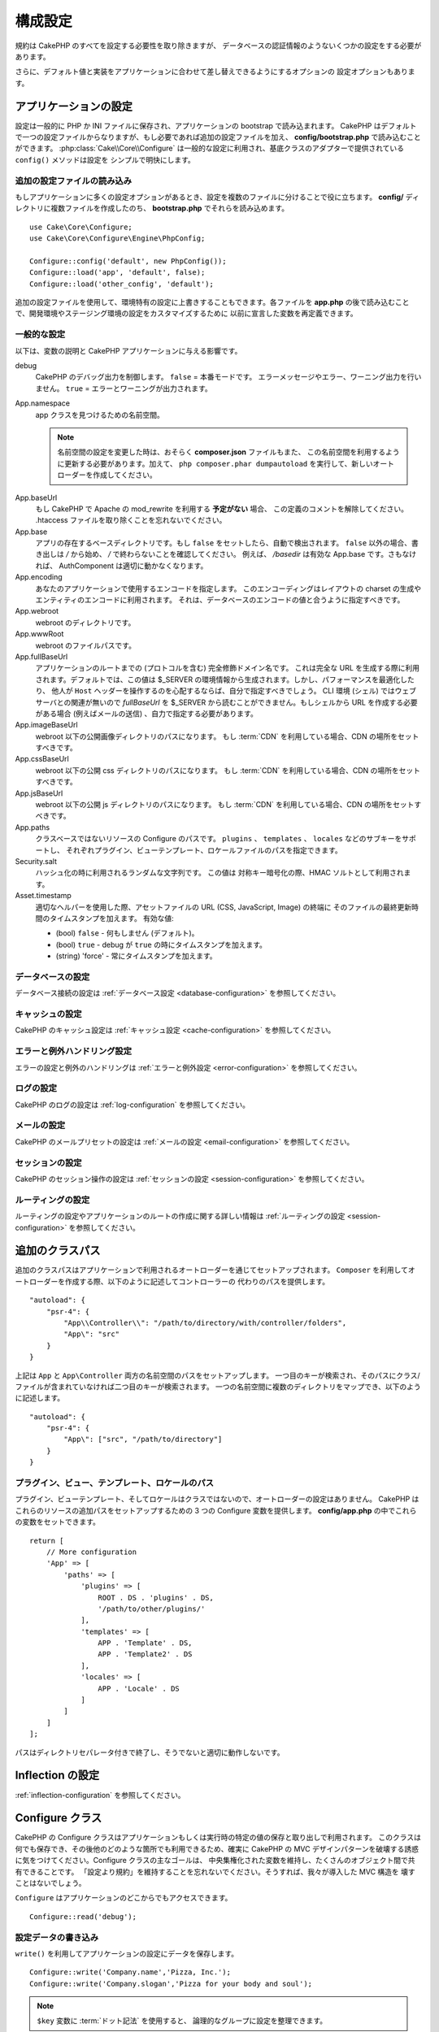 構成設定
########

規約は CakePHP のすべてを設定する必要性を取り除きますが、
データベースの認証情報のようないくつかの設定をする必要があります。

さらに、デフォルト値と実装をアプリケーションに合わせて差し替えできるようにするオプションの
設定オプションもあります。

.. index:: app.php, app.php.default

.. index:: configuration

アプリケーションの設定
======================

設定は一般的に PHP か INI ファイルに保存され、アプリケーションの bootstrap で読み込まれます。
CakePHP はデフォルトで一つの設定ファイルからなりますが、もし必要であれば追加の設定ファイルを加え、
**config/bootstrap.php** で読み込むことができます。 :php:class:`Cake\\Core\\Configure`
は一般的な設定に利用され、基底クラスのアダプターで提供されている ``config()`` メソッドは設定を
シンプルで明快にします。

追加の設定ファイルの読み込み
----------------------------

もしアプリケーションに多くの設定オプションがあるとき、設定を複数のファイルに分けることで役に立ちます。
**config/** ディレクトリに複数ファイルを作成したのち、 **bootstrap.php** でそれらを読み込めます。 ::

    use Cake\Core\Configure;
    use Cake\Core\Configure\Engine\PhpConfig;

    Configure::config('default', new PhpConfig());
    Configure::load('app', 'default', false);
    Configure::load('other_config', 'default');

追加の設定ファイルを使用して、環境特有の設定に上書きすることもできます。各ファイルを **app.php**
の後で読み込むことで、開発環境やステージング環境の設定をカスタマイズするために
以前に宣言した変数を再定義できます。

一般的な設定
------------

以下は、変数の説明と CakePHP アプリケーションに与える影響です。

debug
    CakePHP のデバッグ出力を制御します。 ``false`` = 本番モードです。
    エラーメッセージやエラー、ワーニング出力を行いません。 ``true`` = エラーとワーニングが出力されます。
App.namespace
    app クラスを見つけるための名前空間。

    .. note::

        名前空間の設定を変更した時は、おそらく **composer.json** ファイルもまた、
        この名前空間を利用するように更新する必要があります。加えて、
        ``php composer.phar dumpautoload`` を実行して、新しいオートローダーを作成してください。

.. _core-configuration-baseurl:

App.baseUrl
    もし CakePHP で Apache の mod\_rewrite を利用する **予定がない** 場合、
    この定義のコメントを解除してください。
    .htaccess ファイルを取り除くことを忘れないでください。
App.base
    アプリの存在するベースディレクトリです。もし ``false`` をセットしたら、自動で検出されます。
    ``false`` 以外の場合、書き出しは `/` から始め、 `/` で終わらないことを確認してください。
    例えば、 `/basedir` は有効な App.base です。さもなければ、
    AuthComponent は適切に動かなくなります。
App.encoding
    あなたのアプリケーションで使用するエンコードを指定します。
    このエンコーディングはレイアウトの charset の生成やエンティティのエンコードに利用されます。
    それは、データベースのエンコードの値と合うように指定すべきです。
App.webroot
    webroot のディレクトリです。
App.wwwRoot
    webroot のファイルパスです。
App.fullBaseUrl
    アプリケーションのルートまでの (プロトコルを含む) 完全修飾ドメイン名です。
    これは完全な URL を生成する際に利用されます。デフォルトでは、この値は
    $_SERVER の環境情報から生成されます。しかし、パフォーマンスを最適化したり、
    他人が ``Host`` ヘッダーを操作するのを心配するならば、自分で指定すべきでしょう。
    CLI 環境 (シェル) ではウェブサーバとの関連が無いので  `fullBaseUrl` を
    $_SERVER から読むことができません。もしシェルから URL を作成する必要がある場合
    (例えばメールの送信) 、自力で指定する必要があります。
App.imageBaseUrl
    webroot 以下の公開画像ディレクトリのパスになります。
    もし :term:`CDN` を利用している場合、CDN の場所をセットすべきです。
App.cssBaseUrl
    webroot 以下の公開 css ディレクトリのパスになります。
    もし :term:`CDN` を利用している場合、CDN の場所をセットすべきです。
App.jsBaseUrl
    webroot 以下の公開 js ディレクトリのパスになります。
    もし :term:`CDN` を利用している場合、CDN の場所をセットすべきです。
App.paths
    クラスベースではないリソースの Configure のパスです。
    ``plugins`` 、 ``templates`` 、 ``locales`` などのサブキーをサポートし、
    それぞれプラグイン、ビューテンプレート、ロケールファイルのパスを指定できます。
Security.salt
    ハッシュ化の時に利用されるランダムな文字列です。
    この値は 対称キー暗号化の際、HMAC ソルトとして利用されます。
Asset.timestamp
    適切なヘルパーを使用した際、アセットファイルの URL (CSS, JavaScript, Image) の終端に
    そのファイルの最終更新時間のタイムスタンプを加えます。
    有効な値:

    - (bool) ``false`` - 何もしません (デフォルト)。
    - (bool) ``true`` - debug が ``true`` の時にタイムスタンプを加えます。
    - (string) 'force' - 常にタイムスタンプを加えます。

データベースの設定
------------------

データベース接続の設定は :ref:`データベース設定 <database-configuration>` を参照してください。

キャッシュの設定
----------------

CakePHP のキャッシュ設定は :ref:`キャッシュ設定 <cache-configuration>` を参照してください。

エラーと例外ハンドリング設定
----------------------------

エラーの設定と例外のハンドリングは :ref:`エラーと例外設定 <error-configuration>` を参照してください。

ログの設定
----------

CakePHP のログの設定は :ref:`log-configuration` を参照してください。

メールの設定
------------

CakePHP のメールプリセットの設定は :ref:`メールの設定 <email-configuration>` を参照してください。

セッションの設定
----------------

CakePHP のセッション操作の設定は :ref:`セッションの設定 <session-configuration>`
を参照してください。

ルーティングの設定
------------------

ルーティングの設定やアプリケーションのルートの作成に関する詳しい情報は
:ref:`ルーティングの設定 <session-configuration>` を参照してください。

.. _additional-class-paths:

追加のクラスパス
================

追加のクラスパスはアプリケーションで利用されるオートローダーを通じてセットアップされます。
``Composer`` を利用してオートローダーを作成する際、以下のように記述してコントローラーの
代わりのパスを提供します。 ::

    "autoload": {
        "psr-4": {
            "App\\Controller\\": "/path/to/directory/with/controller/folders",
            "App\": "src"
        }
    }

上記は ``App`` と ``App\Controller`` 両方の名前空間のパスをセットアップします。
一つ目のキーが検索され、そのパスにクラス/ファイルが含まれていなければ二つ目のキーが検索されます。
一つの名前空間に複数のディレクトリをマップでき、以下のように記述します。 ::

    "autoload": {
        "psr-4": {
            "App\": ["src", "/path/to/directory"]
        }
    }

プラグイン、ビュー、テンプレート、ロケールのパス
------------------------------------------------

プラグイン、ビューテンプレート、そしてロケールはクラスではないので、オートローダーの設定はありません。
CakePHP はこれらのリソースの追加パスをセットアップするための 3 つの Configure 変数を提供します。
**config/app.php** の中でこれらの変数をセットできます。 ::

    return [
        // More configuration
        'App' => [
            'paths' => [
                'plugins' => [
                    ROOT . DS . 'plugins' . DS,
                    '/path/to/other/plugins/'
                ],
                'templates' => [
                    APP . 'Template' . DS,
                    APP . 'Template2' . DS
                ],
                'locales' => [
                    APP . 'Locale' . DS
                ]
            ]
        ]
    ];

パスはディレクトリセパレータ付きで終了し、そうでないと適切に動作しないです。

Inflection の設定
=================

:ref:`inflection-configuration` を参照してください。

Configure クラス
================

.. php:namespace:: Cake\Core

.. php:class:: Configure

CakePHP の Configure クラスはアプリケーションもしくは実行時の特定の値の保存と取り出しで利用されます。
このクラスは何でも保存でき、その後他のどのような箇所でも利用できるため、確実に CakePHP の
MVC デザインパターンを破壊する誘惑に気をつけてください。Configure クラスの主なゴールは、
中央集権化された変数を維持し、たくさんのオブジェクト間で共有できることです。
「設定より規約」を維持することを忘れないでください。そうすれば、我々が導入した MVC 構造を
壊すことはないでしょう。

``Configure`` はアプリケーションのどこからでもアクセスできます。 ::

    Configure::read('debug');

設定データの書き込み
--------------------

.. php:staticmethod:: write($key, $value)

``write()`` を利用してアプリケーションの設定にデータを保存します。 ::

    Configure::write('Company.name','Pizza, Inc.');
    Configure::write('Company.slogan','Pizza for your body and soul');

.. note::

    ``$key`` 変数に :term:`ドット記法` を使用すると、 論理的なグループに設定を整理できます。

上記の例は一度の呼び出しでも記述できます。 ::

    Configure::write('Company', [
        'name' => 'Pizza, Inc.',
        'slogan' => 'Pizza for your body and soul'
    ]);

``Configure::write('debug', $bool)`` を利用してデバッグと本番モードを即時に変更できます。
これはとりわけ JSON のやりとりで使いやすく、デバッグ情報がパースの問題を引き起こす際です。

設定データの読み込み
--------------------

.. php:staticmethod:: read($key = null)

アプリケーションから設定データを読み込むために利用されます。
引数のデフォルト値は CakePHP において重要なデバッグ用の値です。
もしキーが渡されれば、そのデータが返却されます。
上記の write() の例を取り上げると、以下のようにデータを読み込みます。 ::

    Configure::read('Company.name');    // 出力: 'Pizza, Inc.'
    Configure::read('Company.slogan');  // 出力: 'Pizza for your body and soul'

    Configure::read('Company');

    // 出力:
    ['name' => 'Pizza, Inc.', 'slogan' => 'Pizza for your body and soul'];

もし $key が null のままだと、Configure のすべての値が返却されます。


.. php:staticmethod:: readOrFail($key)

設定データを単に :php:meth:`Cake\\Core\\Configure::read` で読み込みますが、
一方で key/value ペアを検索することを期待します。リクエストされたペアが存在しない場合、
:php:class:`RuntimeException` が投げられます。 ::

    Configure::readOrFail('Company.name');    // 出力: 'Pizza, Inc.'
    Configure::readOrFail('Company.geolocation');  // 例外を投げる

    Configure::readOrFail('Company');

    // 出力:
    ['name' => 'Pizza, Inc.', 'slogan' => 'Pizza for your body and soul'];

.. versionadded:: 3.1.7
    ``Configure::readOrFail()`` は 3.1.7 で追加されました。

定義されている設定データのチェック
----------------------------------

.. php:staticmethod:: check($key)

キー / パス が存在しているか、値が null でないかチェックする場合に利用します。 ::

    $exists = Configure::check('Company.name');

設定データの削除
----------------

.. php:staticmethod:: delete($key)

アプリケーションの設定から情報を削除するために利用されます。 ::

    Configure::delete('Company.name');

設定データの読み書き
--------------------

.. php:staticmethod:: consume($key)

Configure からキーの読み込みと削除を行います。
もしあなたが値の読み込みと削除を単一の動作で組み合わせたい時に便利です。

設定ファイルの読み書き
======================

.. php:staticmethod:: config($name, $engine)

CakePHP は 2 つの組み込み設定ファイルエンジンを搭載しています。
:php:class:`Cake\\Core\\Configure\\Engine\\PhpConfig` は
Configure が昔から読んできた同じフォーマットで PHP の設定ファイル形式を読み込むことができます。
:php:class:`Cake\\Core\\Configure\\Engine\\IniConfig` は ini 設定ファイル形式を読み込めます。
詳細な ini ファイルの仕様は `PHP マニュアル <http://php.net/parse_ini_file>`_ を参照してください。
コアの設定エンジンを利用するにあたり、Configure に :php:meth:`Configure::config()`
を設定する必要があります。 ::

    use Cake\Core\Configure\Engine\PhpConfig;

    // config から設定ファイルを読み込み
    Configure::config('default', new PhpConfig());

    // 別のパスから設定ファイルを読み込み
    Configure::config('default', new PhpConfig('/path/to/your/config/files/'));

複数のエンジンを Configure に設定することができ、それぞれ異なった種類もしくはパスの設定ファイルを
読み込みます。Configure のいくつかのメソッドを利用して設定されたエンジンとやり取りできます。
どのエンジンのエイリアスが設定されているかチェックするには、 :php:meth:`Configure::configured()`
が利用できます。 ::

    // 配置されたエンジンのエイリアスの配列を取得する
    Configure::configured();

    // 特定のエンジンが配置されているかチェックする
    Configure::configured('default');

.. php:staticmethod:: drop($name)

配置されたエンジンを取り除くことができます。
``Configure::drop('default')`` は default のエンジンエイリアスを取り除きます。
この先、そのエンジンを使って設定ファイルを読み込もうとする試みは失敗します。 ::

    Configure::drop('default');

.. _loading-configuration-files:

設定ファイルの読み込み
----------------------

.. php:staticmethod:: load($key, $config = 'default', $merge = true)

一旦設定エンジンに Configure を設定すると、設定ファイルを読み込むことができます。 ::

    // 'default' エンジンオブジェクトを使用して my_file.php を読み込む
    Configure::load('my_file', 'default');

読み込まれた設定ファイルは、自身のデータを Configure 内に存在している実行時の設定とマージします。
これは存在している実行時の設定へ値の上書きや新規追加を可能とします。
``$merge`` を ``true`` にセットすることで、存在している設定の値を上書きしなくなります。

設定ファイルの作成や編集
------------------------

.. php:staticmethod:: dump($key, $config = 'default', $keys = [])

全て、もしくはいくつかの Configure にあるデータを、
ファイルや設定エンジンがサポートしているストレージシステムにダンプします。
シリアライズのフォーマットは、$config で配置された設定エンジンから決定されます。
例えば、もし 'default' エンジンが :php:class:`Cake\\Core\\Configure\\Engine\\PhpConfig`
ならば、生成されたファイルは :php:class:`Cake\\Core\\Configure\\Engine\\PhpConfig`
によって読み込み可能な PHP の設定ファイルになるでしょう。

'default' エンジンは PhpConfig のインスタンスとして考えられます。
Configure の全てのデータを `my_config.php` に保存します。 ::

    Configure::dump('my_config', 'default');

エラーハンドリング設定のみ保存します。 ::

    Configure::dump('error', 'default', ['Error', 'Exception']);

``Configure::dump()`` は設定ファイルの編集もしくは上書きに利用でき、
それは :php:meth:`Configure::load()` によって読み込み可能なファイルです。

実行時の設定を保存
------------------

.. php:staticmethod:: store($name, $cacheConfig = 'default', $data = null)

将来のリクエストのために、実行時の設定を保存することができます。
設定は現在のリクエストのみ値を記憶するので、
もしその後のリクエストで編集された設定情報を利用したければ、それを保存する必要があります。 ::

    // 現在の設定を 'user_1234' キーに 'default' キャッシュとして保存
    Configure::store('user_1234', 'default');

保存された設定データはその名前のキャッシュ設定で存続します。
キャッシュに関するより詳しい情報は :doc:`/core-libraries/caching` を参照してください。

実行時の設定を復元
------------------

.. php:staticmethod:: restore($name, $cacheConfig = 'default')

実行時の設定を保存すると、おそらくそれを復元して、再びそれにアクセスする必要があります。
``Configure::restore()`` がちょうどそれに該当します。 ::

    // キャッシュから実行時の設定を復元する
    Configure::restore('user_1234', 'default');

設定情報を復元する場合、同じ鍵で復元することと、
格納に使用した設定をキャッシュすることが重要です。
復元された情報は、既存の実行時の設定の上にマージされます。

自分の設定エンジンを作成
========================

設定エンジンは CakePHP の拡張可能な部品であり、設定エンジンをアプリケーションやプラグインに作成できます。
設定エンジンは :php:interface:`Cake\\Core\\Configure\\ConfigEngineInterface`
を継承する必要があります。このインタフェースは唯一の必須メソッドとして read メソッドを定義します。
もしあなたが XML ファイルを好むなら、シンプルな Xml 設定エンジンを作成できるでしょう。 ::

    // src/Configure/Engine/XmlConfig.php の中で
    namespace App\Configure\Engine;

    use Cake\Core\Configure\ConfigEngineInterface;
    use Cake\Utility\Xml;

    class XmlConfig implements ConfigEngineInterface
    {

        public function __construct($path = null)
        {
            if (!$path) {
                $path = CONFIG;
            }
            $this->_path = $path;
        }

        public function read($key)
        {
            $xml = Xml::build($this->_path . $key . '.xml');
            return Xml::toArray($xml);
        }

        public function dump($key, array $data)
        {
            // ファイルにデータをダンプするためのコード
        }
    }

**config/bootstrap.php** 内にこのエンジンを配置してそれを利用できます。 ::

    use App\Configure\Engine\XmlConfig;

    Configure::config('xml', new XmlConfig());
    ...

    Configure::load('my_xml', 'xml');

設定エンジンの ``read()`` メソッドは、 ``$key`` という名前の
リソースに含まれる設定情報を配列形式で返さなければなりません。

.. php:namespace:: Cake\Core\Configure

.. php:interface:: ConfigEngineInterface

    クラス形式でインターフェースを定義づけ、設定の読み込みと保存を
    :php:class:`Configure` にて行います。

.. php:method:: read($key)

    :param string $key: キー名や読み込みの識別子

    このメソッドは ``$key`` で識別された設定データの読み込みやパースを行い、
    ファイルにある配列データを返却するでしょう。

.. php:method:: dump($key)

    :param string $key: 書き出しの識別子
    :param array $data: ダンプデータ

    このメソッドは ``$key`` で識別されている設定データのダンプや保存を行うでしょう。

組み込みの設定エンジン
======================

.. php:namespace:: Cake\Core\Configure\Engine

PHP の設定ファイル
------------------

.. php:class:: PhpConfig

プレーンな PHP として保存された設定ファイルを読み込むことができます。あなたのアプリの設定ファイル、
もしくは :term:`プラグイン記法` を使用してプラグインの設定ディレクトリから読み込むことができます。
ファイルは *必ず* 配列を返却しなければいけません。設定ファイルの一例はこのようになります。 ::

    return [
        'debug' => 0,
        'Security' => [
            'salt' => 'its-secret'
        ],
        'App' => [
            'namespace' => 'App'
        ]
    ];

カスタム設定ファイルは、以下のように **config/bootstrap.php** 内に記述して挿入してください。 ::

    Configure::load('customConfig');

Ini 設定ファイル
----------------

.. php:class:: IniConfig

プレーンな .ini ファイルとして保存された設定ファイルを読み込むことができます。
ini ファイルは php の ``parse_ini_file()`` 関数と互換性がある必要があり、
以下の改善事項の恩恵を受けます。

* ドット記法の値は配列に展開される
* 'on' や 'off' のような真偽値じみた値は真偽値に変換される

ini ファイルの一例です。 ::

    debug = 0

    [Security]
    salt = its-secret

    [App]
    namespace = App

上記の ini ファイルでは、先述した PHP の設定データと同じ結果になるでしょう。
配列構造はドット記法の値もしくはセクションを通じて作成されます。
セクションはドットで分割されたキーを深いネストに含むことができます。

Json 設定ファイル
-----------------

.. php:class:: JsonConfig

JSON 形式でエンコードされた .json 設定ファイルを読み込んだりダンプしたりできます。

以下、JSON ファイルの一例です。 ::

    {
        "debug": false,
        "App": {
            "namespace": "MyApp"
        },
        "Security": {
            "salt": "its-secret"
        }
    }


CakePHP のブート処理
====================

もし何か追加の設定が必要であれば、 **config/bootstrap.php** ファイルに加えます。
このファイルは各リクエストや CLI コマンドの前に読み込まれます。

このファイルは多数の共通ブート処理タスクに理想的です。

- 便利な関数の定義
- 定数の宣言
- キャッシュの設定
- 語尾変化の設定
- 設定ファイルの読み込み

何かを bootstrap ファイルに追加する場合は、
MVC ソフトウェアのデザインパターンを保つように注意が必要です。
コントローラーで使うための独自フォーマット関数を配置したくなる欲望にかられる恐れがあります。
カスタムロジックをアプリケーションに加える良い方法は :doc:`/controllers` や
:doc:`/views` のセクションを参照してください。

環境変数
========

例えば Heroku のように、いくつかの現代的なクラウド事業者では、環境変数を定義できます。
環境変数を定義することによって、CakePHP アプリケーションを 12factor app のように設定できます。
`12factor app instructions <http://12factor.net/>`_ はステートレスアプリを作成するのに良い方法で、
そしてデプロイを簡単ににします。例えば、もしデータベースを変更することが必要な場合、
ソースコード内で変更することなく、ホスト設定の DATABASE_URL 変数を変更するだけで済みます。

**app.php** を参照の通り、以下の変数が影響されます。

- ``DEBUG`` (``0`` または ``1``)
- ``APP_ENCODING`` (例: UTF-8)
- ``APP_DEFAULT_LOCALE`` (例: ``en_US``)
- ``SECURITY_SALT``
- ``CACHE_DEFAULT_URL`` (例: ``File:///?prefix=myapp_&serialize=true&timeout=3600&path=../tmp/cache/``)
- ``CACHE_CAKECORE_URL`` (例: ``File:///?prefix=myapp_cake_core_&serialize=true&timeout=3600&path=../tmp/cache/persistent/``)
- ``CACHE_CAKEMODEL_URL`` (例: ``File:///?prefix=myapp_cake_model_&serialize=true&timeout=3600&path=../tmp/cache/models/``)
- ``EMAIL_TRANSPORT_DEFAULT_URL`` (例: ``smtp://user:password@hostname:port?tls=null&client=null&timeout=30``)
- ``DATABASE_URL`` (例: ``mysql://user:pass@db/my_app``)
- ``DATABASE_TEST_URL`` (例: ``mysql://user:pass@db/test_my_app``)
- ``LOG_DEBUG_URL`` (例: ``file:///?levels[]=notice&levels[]=info&levels[]=debug&file=debug&path=../logs/``)
- ``LOG_ERROR_URL`` (例: ``file:///?levels[]=warning&levels[]=error&levels[]=critical&levels[]=alert&levels[]=emergency&file=error&path=../logs/``)

例をご覧のように、いくつかの設定オプションを :term:`DSN` 文字列として定義します。
これはデータベースやログ、メール送信やキャッシュ設定のケースが挙げられます。

もし環境変数があなたの環境に定義されていなければ、CakePHP は **app.php** に定義されいてる変数を利用します。
`php-dotenv ライブラリ <https://github.com/josegonzalez/php-dotenv>`_
を利用して環境変数をローカルの開発に使えます。ライブラリの Readme により多くの情報を参照してください。

.. meta::
    :title lang=ja: 構成設定
    :keywords lang=ja: finished configuration,legacy database,database configuration,value pairs,default connection,optional configuration,example database,php class,configuration database,default database,configuration steps,index database,configuration details,class database,host localhost,inflections,key value,database connection,piece of cake,basic web
